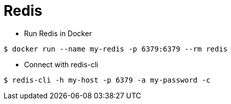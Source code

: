 = Redis

* Run Redis in Docker

```
$ docker run --name my-redis -p 6379:6379 --rm redis
```

* Connect with redis-cli

```
$ redis-cli -h my-host -p 6379 -a my-password -c
```
